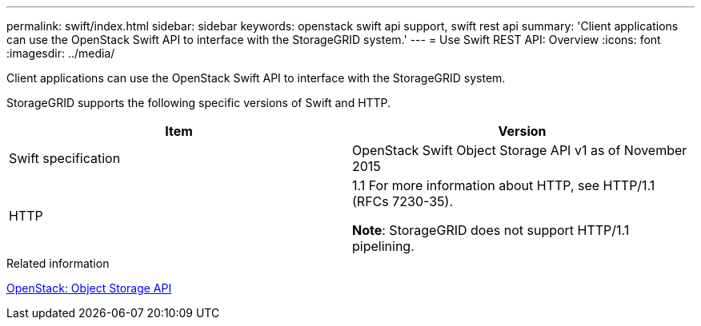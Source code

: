 ---
permalink: swift/index.html
sidebar: sidebar
keywords: openstack swift api support, swift rest api
summary: 'Client applications can use the OpenStack Swift API to interface with the StorageGRID system.'
---
= Use Swift REST API: Overview
:icons: font
:imagesdir: ../media/

[.lead]
Client applications can use the OpenStack Swift API to interface with the StorageGRID system.

StorageGRID supports the following specific versions of Swift and HTTP.

[options="header"]
|===
| Item| Version
a|
Swift specification
a|
OpenStack Swift Object Storage API v1 as of November 2015
a|
HTTP
a|
1.1
For more information about HTTP, see HTTP/1.1 (RFCs 7230-35).

*Note*: StorageGRID does not support HTTP/1.1 pipelining.

|===
.Related information

http://docs.openstack.org/developer/swift/api/object_api_v1_overview.html[OpenStack: Object Storage API^]
